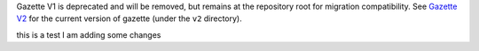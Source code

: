 Gazette V1 is deprecated and will be removed, but remains at the repository root for migration compatibility.
See `Gazette V2 <v2/>`_ for the current version of gazette (under the ``v2`` directory).


this is a test I am adding some changes